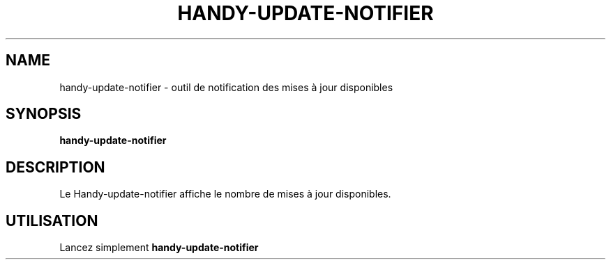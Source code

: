.TH HANDY-UPDATE-NOTIFIER 1 "January 11, 2016"
.SH NAME
handy-update-notifier \- outil de notification des mises à jour disponibles
.SH SYNOPSIS
.B handy-update-notifier
.SH DESCRIPTION
Le Handy-update-notifier affiche le nombre de mises à jour disponibles.
.SH UTILISATION
Lancez simplement
.B handy-update-notifier
.PP
